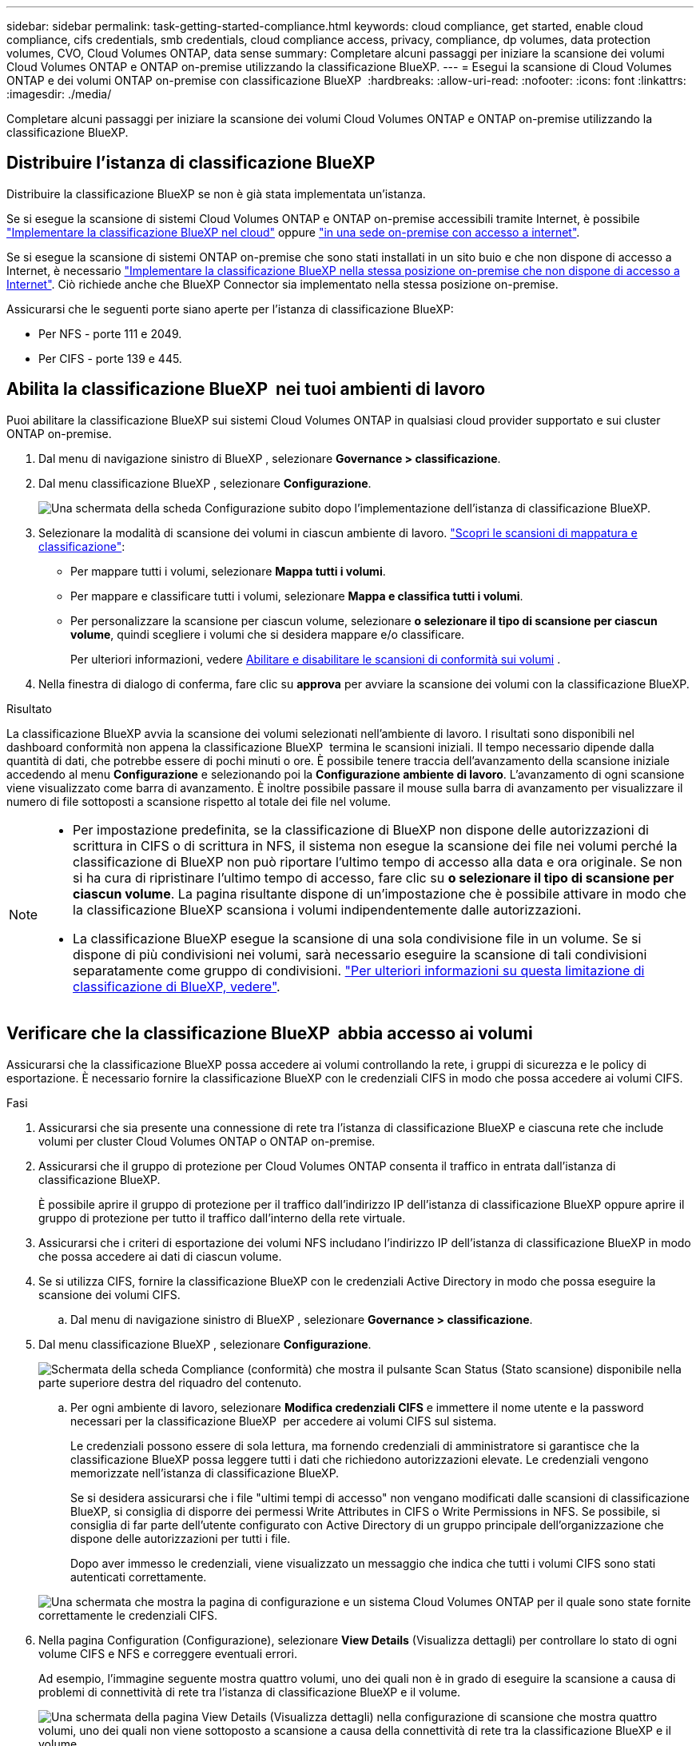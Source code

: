 ---
sidebar: sidebar 
permalink: task-getting-started-compliance.html 
keywords: cloud compliance, get started, enable cloud compliance, cifs credentials, smb credentials, cloud compliance access, privacy, compliance, dp volumes, data protection volumes, CVO, Cloud Volumes ONTAP, data sense 
summary: Completare alcuni passaggi per iniziare la scansione dei volumi Cloud Volumes ONTAP e ONTAP on-premise utilizzando la classificazione BlueXP. 
---
= Esegui la scansione di Cloud Volumes ONTAP e dei volumi ONTAP on-premise con classificazione BlueXP 
:hardbreaks:
:allow-uri-read: 
:nofooter: 
:icons: font
:linkattrs: 
:imagesdir: ./media/


[role="lead"]
Completare alcuni passaggi per iniziare la scansione dei volumi Cloud Volumes ONTAP e ONTAP on-premise utilizzando la classificazione BlueXP.



== Distribuire l'istanza di classificazione BlueXP

Distribuire la classificazione BlueXP se non è già stata implementata un'istanza.

Se si esegue la scansione di sistemi Cloud Volumes ONTAP e ONTAP on-premise accessibili tramite Internet, è possibile link:task-deploy-cloud-compliance.html["Implementare la classificazione BlueXP nel cloud"^] oppure link:task-deploy-compliance-onprem.html["in una sede on-premise con accesso a internet"^].

Se si esegue la scansione di sistemi ONTAP on-premise che sono stati installati in un sito buio e che non dispone di accesso a Internet, è necessario link:task-deploy-compliance-dark-site.html["Implementare la classificazione BlueXP nella stessa posizione on-premise che non dispone di accesso a Internet"^]. Ciò richiede anche che BlueXP Connector sia implementato nella stessa posizione on-premise.

Assicurarsi che le seguenti porte siano aperte per l'istanza di classificazione BlueXP:

* Per NFS - porte 111 e 2049.
* Per CIFS - porte 139 e 445.




== Abilita la classificazione BlueXP  nei tuoi ambienti di lavoro

Puoi abilitare la classificazione BlueXP sui sistemi Cloud Volumes ONTAP in qualsiasi cloud provider supportato e sui cluster ONTAP on-premise.

. Dal menu di navigazione sinistro di BlueXP , selezionare *Governance > classificazione*.
. Dal menu classificazione BlueXP , selezionare *Configurazione*.
+
image:screenshot_cloud_compliance_we_scan_config.png["Una schermata della scheda Configurazione subito dopo l'implementazione dell'istanza di classificazione BlueXP."]

. Selezionare la modalità di scansione dei volumi in ciascun ambiente di lavoro. link:concept-cloud-compliance.html#whats-the-difference-between-mapping-and-classification-scans["Scopri le scansioni di mappatura e classificazione"]:
+
** Per mappare tutti i volumi, selezionare *Mappa tutti i volumi*.
** Per mappare e classificare tutti i volumi, selezionare *Mappa e classifica tutti i volumi*.
** Per personalizzare la scansione per ciascun volume, selezionare *o selezionare il tipo di scansione per ciascun volume*, quindi scegliere i volumi che si desidera mappare e/o classificare.
+
Per ulteriori informazioni, vedere <<Abilitare e disabilitare le scansioni di conformità sui volumi,Abilitare e disabilitare le scansioni di conformità sui volumi>> .



. Nella finestra di dialogo di conferma, fare clic su *approva* per avviare la scansione dei volumi con la classificazione BlueXP.


.Risultato
La classificazione BlueXP avvia la scansione dei volumi selezionati nell'ambiente di lavoro. I risultati sono disponibili nel dashboard conformità non appena la classificazione BlueXP  termina le scansioni iniziali. Il tempo necessario dipende dalla quantità di dati, che potrebbe essere di pochi minuti o ore. È possibile tenere traccia dell'avanzamento della scansione iniziale accedendo al menu **Configurazione** e selezionando poi la **Configurazione ambiente di lavoro**. L'avanzamento di ogni scansione viene visualizzato come barra di avanzamento. È inoltre possibile passare il mouse sulla barra di avanzamento per visualizzare il numero di file sottoposti a scansione rispetto al totale dei file nel volume.

[NOTE]
====
* Per impostazione predefinita, se la classificazione di BlueXP non dispone delle autorizzazioni di scrittura in CIFS o di scrittura in NFS, il sistema non esegue la scansione dei file nei volumi perché la classificazione di BlueXP non può riportare l'ultimo tempo di accesso alla data e ora originale. Se non si ha cura di ripristinare l'ultimo tempo di accesso, fare clic su *o selezionare il tipo di scansione per ciascun volume*. La pagina risultante dispone di un'impostazione che è possibile attivare in modo che la classificazione BlueXP scansiona i volumi indipendentemente dalle autorizzazioni.
* La classificazione BlueXP esegue la scansione di una sola condivisione file in un volume. Se si dispone di più condivisioni nei volumi, sarà necessario eseguire la scansione di tali condivisioni separatamente come gruppo di condivisioni. link:reference-limitations.html#bluexp-classification-scans-only-one-share-under-a-volume["Per ulteriori informazioni su questa limitazione di classificazione di BlueXP, vedere"^].


====


== Verificare che la classificazione BlueXP  abbia accesso ai volumi

Assicurarsi che la classificazione BlueXP possa accedere ai volumi controllando la rete, i gruppi di sicurezza e le policy di esportazione. È necessario fornire la classificazione BlueXP con le credenziali CIFS in modo che possa accedere ai volumi CIFS.

.Fasi
. Assicurarsi che sia presente una connessione di rete tra l'istanza di classificazione BlueXP e ciascuna rete che include volumi per cluster Cloud Volumes ONTAP o ONTAP on-premise.
. Assicurarsi che il gruppo di protezione per Cloud Volumes ONTAP consenta il traffico in entrata dall'istanza di classificazione BlueXP.
+
È possibile aprire il gruppo di protezione per il traffico dall'indirizzo IP dell'istanza di classificazione BlueXP oppure aprire il gruppo di protezione per tutto il traffico dall'interno della rete virtuale.

. Assicurarsi che i criteri di esportazione dei volumi NFS includano l'indirizzo IP dell'istanza di classificazione BlueXP in modo che possa accedere ai dati di ciascun volume.
. Se si utilizza CIFS, fornire la classificazione BlueXP con le credenziali Active Directory in modo che possa eseguire la scansione dei volumi CIFS.
+
.. Dal menu di navigazione sinistro di BlueXP , selezionare *Governance > classificazione*.


. Dal menu classificazione BlueXP , selezionare *Configurazione*.
+
image:screenshot_cifs_credentials_cvo.png["Schermata della scheda Compliance (conformità) che mostra il pulsante Scan Status (Stato scansione) disponibile nella parte superiore destra del riquadro del contenuto."]

+
.. Per ogni ambiente di lavoro, selezionare *Modifica credenziali CIFS* e immettere il nome utente e la password necessari per la classificazione BlueXP  per accedere ai volumi CIFS sul sistema.
+
Le credenziali possono essere di sola lettura, ma fornendo credenziali di amministratore si garantisce che la classificazione BlueXP possa leggere tutti i dati che richiedono autorizzazioni elevate. Le credenziali vengono memorizzate nell'istanza di classificazione BlueXP.

+
Se si desidera assicurarsi che i file "ultimi tempi di accesso" non vengano modificati dalle scansioni di classificazione BlueXP, si consiglia di disporre dei permessi Write Attributes in CIFS o Write Permissions in NFS. Se possibile, si consiglia di far parte dell'utente configurato con Active Directory di un gruppo principale dell'organizzazione che dispone delle autorizzazioni per tutti i file.

+
Dopo aver immesso le credenziali, viene visualizzato un messaggio che indica che tutti i volumi CIFS sono stati autenticati correttamente.

+
image:screenshot_cifs_status.gif["Una schermata che mostra la pagina di configurazione e un sistema Cloud Volumes ONTAP per il quale sono state fornite correttamente le credenziali CIFS."]



. Nella pagina Configuration (Configurazione), selezionare *View Details* (Visualizza dettagli) per controllare lo stato di ogni volume CIFS e NFS e correggere eventuali errori.
+
Ad esempio, l'immagine seguente mostra quattro volumi, uno dei quali non è in grado di eseguire la scansione a causa di problemi di connettività di rete tra l'istanza di classificazione BlueXP e il volume.

+
image:screenshot_compliance_volume_details.gif["Una schermata della pagina View Details (Visualizza dettagli) nella configurazione di scansione che mostra quattro volumi, uno dei quali non viene sottoposto a scansione a causa della connettività di rete tra la classificazione BlueXP e il volume."]





== Abilitare e disabilitare le scansioni di conformità sui volumi

È possibile avviare o interrompere scansioni di sola mappatura, o scansioni di mappatura e classificazione, in un ambiente di lavoro in qualsiasi momento dalla pagina di configurazione. È inoltre possibile passare da scansioni di sola mappatura a scansioni di mappatura e classificazione e viceversa. Si consiglia di eseguire la scansione di tutti i volumi.

Per impostazione predefinita, lo switch nella parte superiore della pagina per le autorizzazioni *Scan when missing "write attributa" (Esegui scansione quando mancano gli attributi di scrittura)* è disattivato. Ciò significa che se la classificazione di BlueXP non dispone di permessi di scrittura in CIFS o di permessi di scrittura in NFS, il sistema non eseguirà la scansione dei file perché la classificazione di BlueXP non può riportare l'"ultimo tempo di accesso" all'indicatore data e ora originale. Se non si ha alcun problema se l'ultimo tempo di accesso viene reimpostato, attivare l'interruttore per eseguire la scansione di tutti i file, indipendentemente dalle autorizzazioni. link:reference-collected-metadata.html#last-access-time-timestamp["Scopri di più"^].

image:screenshot_volume_compliance_selection.png["Schermata della pagina di configurazione in cui è possibile attivare o disattivare la scansione di singoli volumi."]

.Fasi
. Dal menu classificazione BlueXP , selezionare *Configurazione*.
. Effettuare una delle seguenti operazioni:
+
** Per attivare le scansioni di sola mappatura su un volume, nell'area del volume selezionare *Mappa*. Oppure, per attivare su tutti i volumi, nell'area di intestazione, selezionare *Mappa*. Per abilitare la scansione completa su un volume, nell'area del volume selezionare *Mappa e Classifica*. Oppure, per attivare su tutti i volumi, nell'area di intestazione, selezionare *Mappa e Classifica*.
** Per disattivare la scansione su un volume, nell'area del volume selezionare *Off*. Per disattivare la scansione su tutti i volumi, nell'area di intestazione selezionare *Off*.





NOTE: I nuovi volumi aggiunti all'ambiente di lavoro vengono sottoposti automaticamente a scansione solo se è stata impostata l'impostazione *Map* o *Map & Classify* nell'area di intestazione. Quando l'opzione è impostata su *personalizzato* o *Off* nell'area di intestazione, è necessario attivare la mappatura e/o la scansione completa su ogni nuovo volume aggiunto nell'ambiente di lavoro.



== Eseguire la scansione dei volumi di protezione dei dati

Per impostazione predefinita, i volumi di protezione dei dati (DP) non vengono sottoposti a scansione perché non sono esposti esternamente e la classificazione BlueXP non può accedervi. Questi sono i volumi di destinazione per le operazioni SnapMirror da un sistema ONTAP on-premise o da un sistema Cloud Volumes ONTAP.

Inizialmente, l'elenco dei volumi identifica questi volumi come _Type_ *DP* con _Status_ *Not Scanning* e _Required Action_ *Enable Access to DP Volumes*.

image:screenshot_cloud_compliance_dp_volumes.png["Una schermata che mostra il pulsante Enable Access to DP Volumes (attiva accesso ai volumi DP) che è possibile selezionare per eseguire la scansione dei volumi di protezione dei dati."]

.Fasi
Se si desidera eseguire la scansione di questi volumi di protezione dei dati:

. Dal menu classificazione BlueXP , selezionare *Configurazione*.
. Fare clic su *Enable Access to DP Volumes* (attiva accesso ai volumi DP) nella parte superiore della pagina.
. Leggere il messaggio di conferma e selezionare nuovamente *Abilita accesso ai volumi DP*.
+
** I volumi creati inizialmente come volumi NFS nel sistema ONTAP di origine sono abilitati.
** I volumi creati inizialmente come volumi CIFS nel sistema ONTAP di origine richiedono l'immissione delle credenziali CIFS per eseguire la scansione di tali volumi DP. Se sono già state immesse le credenziali Active Directory in modo che la classificazione BlueXP possa eseguire la scansione dei volumi CIFS, è possibile utilizzare tali credenziali oppure specificare un set diverso di credenziali Admin.
+
image:screenshot_compliance_dp_cifs_volumes.png["Una schermata delle due opzioni per l'attivazione dei volumi di protezione dei dati CIFS."]



. Attivare ciascun volume DP che si desidera sottoporre a scansione.


.Risultato
Una volta attivata, la classificazione BlueXP crea una condivisione NFS da ogni volume DP attivato per la scansione. I criteri di esportazione delle condivisioni consentono l'accesso solo dall'istanza di classificazione BlueXP.

Se non si dispone di volumi di protezione dati CIFS quando è stato attivato l'accesso ai volumi DP e successivamente ne sono stati aggiunti altri, il pulsante *Enable Access to CIFS DP* (Abilita accesso a CIFS DP) viene visualizzato nella parte superiore della pagina di configurazione. Fare clic su questo pulsante e aggiungere le credenziali CIFS per abilitare l'accesso a questi volumi CIFS DP.


NOTE: Le credenziali Active Directory vengono registrate solo nella VM storage del primo volume CIFS DP, pertanto tutti i volumi DP presenti nella SVM verranno sottoposti a scansione. Tutti i volumi che risiedono su altre SVM non avranno le credenziali di Active Directory registrate, pertanto tali volumi DP non verranno sottoposti a scansione.

